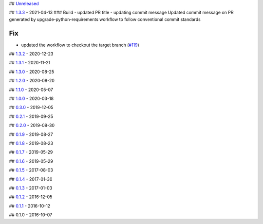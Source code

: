 ##
`Unreleased <https://github.com/edx/django-user-tasks/compare/1.3.3...HEAD>`__

##
`1.3.3 <https://github.com/edx/django-user-tasks/compare/1.3.2...1.3.3>`__
- 2021-04-13 ### Build - updated PR title - updating commit message
Updated commit message on PR generated by upgrade-python-requirements
workflow to follow conventional commit standards

Fix
~~~

-  updated the workflow to checkout the target branch
   (`#119 <https://github.com/edx/django-user-tasks/issues/119>`__)

##
`1.3.2 <https://github.com/edx/django-user-tasks/compare/1.3.1...1.3.2>`__
- 2020-12-23

##
`1.3.1 <https://github.com/edx/django-user-tasks/compare/1.3.0...1.3.1>`__
- 2020-11-21

##
`1.3.0 <https://github.com/edx/django-user-tasks/compare/1.2.0...1.3.0>`__
- 2020-08-25

##
`1.2.0 <https://github.com/edx/django-user-tasks/compare/1.1.0...1.2.0>`__
- 2020-08-20

##
`1.1.0 <https://github.com/edx/django-user-tasks/compare/1.0.0...1.1.0>`__
- 2020-05-07

##
`1.0.0 <https://github.com/edx/django-user-tasks/compare/0.3.0...1.0.0>`__
- 2020-03-18

##
`0.3.0 <https://github.com/edx/django-user-tasks/compare/0.2.1...0.3.0>`__
- 2019-12-05

##
`0.2.1 <https://github.com/edx/django-user-tasks/compare/0.2.0...0.2.1>`__
- 2019-09-25

##
`0.2.0 <https://github.com/edx/django-user-tasks/compare/0.1.9...0.2.0>`__
- 2019-08-30

##
`0.1.9 <https://github.com/edx/django-user-tasks/compare/0.1.8...0.1.9>`__
- 2019-08-27

##
`0.1.8 <https://github.com/edx/django-user-tasks/compare/0.1.7...0.1.8>`__
- 2019-08-23

##
`0.1.7 <https://github.com/edx/django-user-tasks/compare/0.1.6...0.1.7>`__
- 2019-05-29

##
`0.1.6 <https://github.com/edx/django-user-tasks/compare/0.1.5...0.1.6>`__
- 2019-05-29

##
`0.1.5 <https://github.com/edx/django-user-tasks/compare/0.1.4...0.1.5>`__
- 2017-08-03

##
`0.1.4 <https://github.com/edx/django-user-tasks/compare/0.1.3...0.1.4>`__
- 2017-01-30

##
`0.1.3 <https://github.com/edx/django-user-tasks/compare/0.1.2...0.1.3>`__
- 2017-01-03

##
`0.1.2 <https://github.com/edx/django-user-tasks/compare/0.1.1...0.1.2>`__
- 2016-12-05

##
`0.1.1 <https://github.com/edx/django-user-tasks/compare/0.1.0...0.1.1>`__
- 2016-10-12

## 0.1.0 - 2016-10-07

